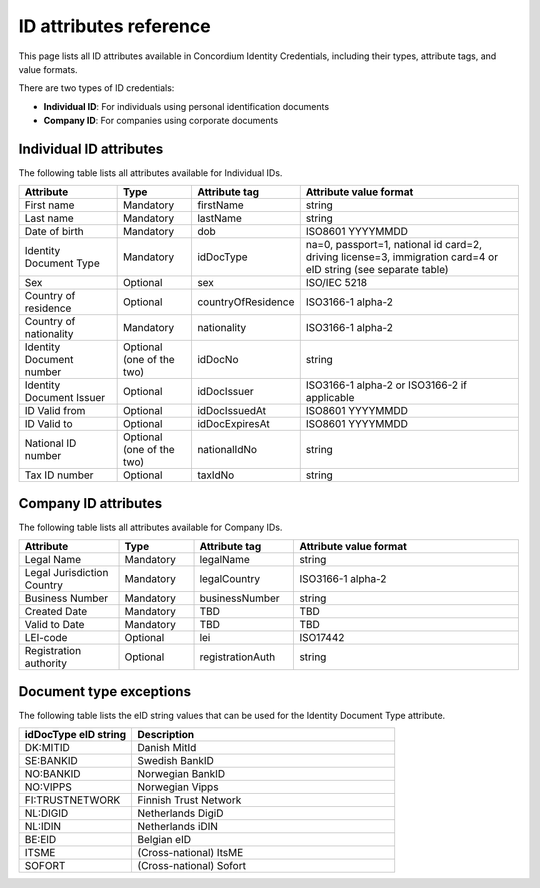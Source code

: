 .. _id-attributes-reference:

========================
ID attributes reference
========================


This page lists all ID attributes available in Concordium Identity Credentials, including their types, attribute tags, and value formats.

There are two types of ID credentials:

- **Individual ID**: For individuals using personal identification documents
- **Company ID**: For companies using corporate documents

.. _individual-id-attributes:

Individual ID attributes
========================

The following table lists all attributes available for Individual IDs.


.. list-table::
   :header-rows: 1
   :widths: 20 15 20 45

   * - Attribute
     - Type
     - Attribute tag
     - Attribute value format
   * - First name
     - Mandatory
     - firstName
     - string
   * - Last name
     - Mandatory
     - lastName
     - string
   * - Date of birth
     - Mandatory
     - dob
     - ISO8601 YYYYMMDD
   * - Identity Document Type
     - Mandatory
     - idDocType
     - na=0, passport=1, national id card=2, driving license=3, immigration card=4 or eID string (see separate table)
   * - Sex
     - Optional
     - sex
     - ISO/IEC 5218
   * - Country of residence
     - Optional
     - countryOfResidence
     - ISO3166-1 alpha-2
   * - Country of nationality
     - Mandatory
     - nationality
     - ISO3166-1 alpha-2
   * - Identity Document number
     - Optional (one of the two)
     - idDocNo
     - string
   * - Identity Document Issuer
     - Optional
     - idDocIssuer
     - ISO3166-1 alpha-2 or ISO3166-2 if applicable
   * - ID Valid from
     - Optional
     - idDocIssuedAt
     - ISO8601 YYYYMMDD
   * - ID Valid to
     - Optional
     - idDocExpiresAt
     - ISO8601 YYYYMMDD
   * - National ID number
     - Optional (one of the two)
     - nationalIdNo
     - string
   * - Tax ID number
     - Optional
     - taxIdNo
     - string

.. _company-id-attributes:

Company ID attributes
=====================

The following table lists all attributes available for Company IDs.

.. list-table::
   :header-rows: 1
   :widths: 20 15 20 45

   * - Attribute
     - Type
     - Attribute tag
     - Attribute value format
   * - Legal Name
     - Mandatory
     - legalName
     - string
   * - Legal Jurisdiction Country
     - Mandatory
     - legalCountry
     - ISO3166-1 alpha-2
   * - Business Number
     - Mandatory
     - businessNumber
     - string
   * - Created Date
     - Mandatory
     - TBD
     - TBD
   * - Valid to Date
     - Mandatory
     - TBD
     - TBD
   * - LEI-code
     - Optional
     - lei
     - ISO17442
   * - Registration authority
     - Optional
     - registrationAuth
     - string

.. _document-type-exceptions:

Document type exceptions
========================

The following table lists the eID string values that can be used for the Identity Document Type attribute.

.. list-table::
   :header-rows: 1
   :widths: 30 70

   * - idDocType eID string
     - Description
   * - DK:MITID
     - Danish MitId
   * - SE:BANKID
     - Swedish BankID
   * - NO:BANKID
     - Norwegian BankID
   * - NO:VIPPS
     - Norwegian Vipps
   * - FI:TRUSTNETWORK
     - Finnish Trust Network
   * - NL:DIGID
     - Netherlands DigiD
   * - NL:IDIN
     - Netherlands iDIN
   * - BE:EID
     - Belgian eID
   * - ITSME
     - (Cross-national) ItsME
   * - SOFORT
     - (Cross-national) Sofort

